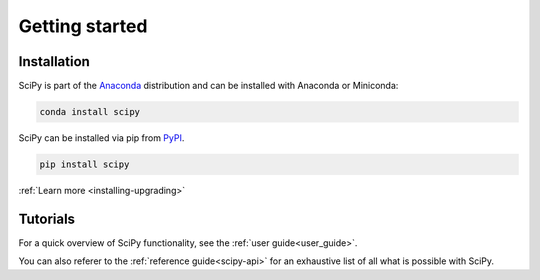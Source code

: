 .. _getting_started:

***************
Getting started
***************

Installation
------------

.. raw:: html

    <div class="container">
        <div class="row">
            <div class="col-lg-6 col-md-6 col-sm-12 col-xs-12 d-flex install-block">
                <div class="card install-card shadow w-100">
                <div class="card-header">
                    Working with conda?
                </div>
                <div class="card-body">
                    <p class="card-text">

SciPy is part of the `Anaconda <https://docs.continuum.io/anaconda/>`__ distribution and can be
installed with Anaconda or Miniconda:

.. raw:: html

                    </p>
                </div>
                <div class="card-footer text-muted">

.. code-block:: bash

   conda install scipy

.. raw:: html

                </div>
                </div>
            </div>
            <div class="col-lg-6 col-md-6 col-sm-12 col-xs-12 d-flex install-block">
                <div class="card install-card shadow w-100">
                <div class="card-header">
                    Prefer pip?
                </div>
                <div class="card-body">
                    <p class="card-text">

SciPy can be installed via pip from `PyPI <https://pypi.org/project/scipy>`__.

.. raw:: html

                    </p>
                </div>
                <div class="card-footer text-muted">

.. code-block:: bash

   pip install scipy

.. raw:: html

                </div>
                </div>
            </div>
            <div class="col-12 d-flex install-block">
                <div class="card install-card shadow w-100">
                <div class="card-header">
                    In-depth instructions?
                </div>
                <div class="card-body">
                    <p class="card-text">Installing a specific version?
                      Installing from source?
                      Check the advanced installation page.</p>

.. container:: custom-button

    :ref:`Learn more <installing-upgrading>`

.. raw:: html

                </div>
                </div>
            </div>
        </div>
    </div>

Tutorials
---------

For a quick overview of SciPy functionality, see the :ref:`user guide<user_guide>`.

You can also referer to the :ref:`reference guide<scipy-api>` for an exhaustive
list of all what is possible with SciPy.
